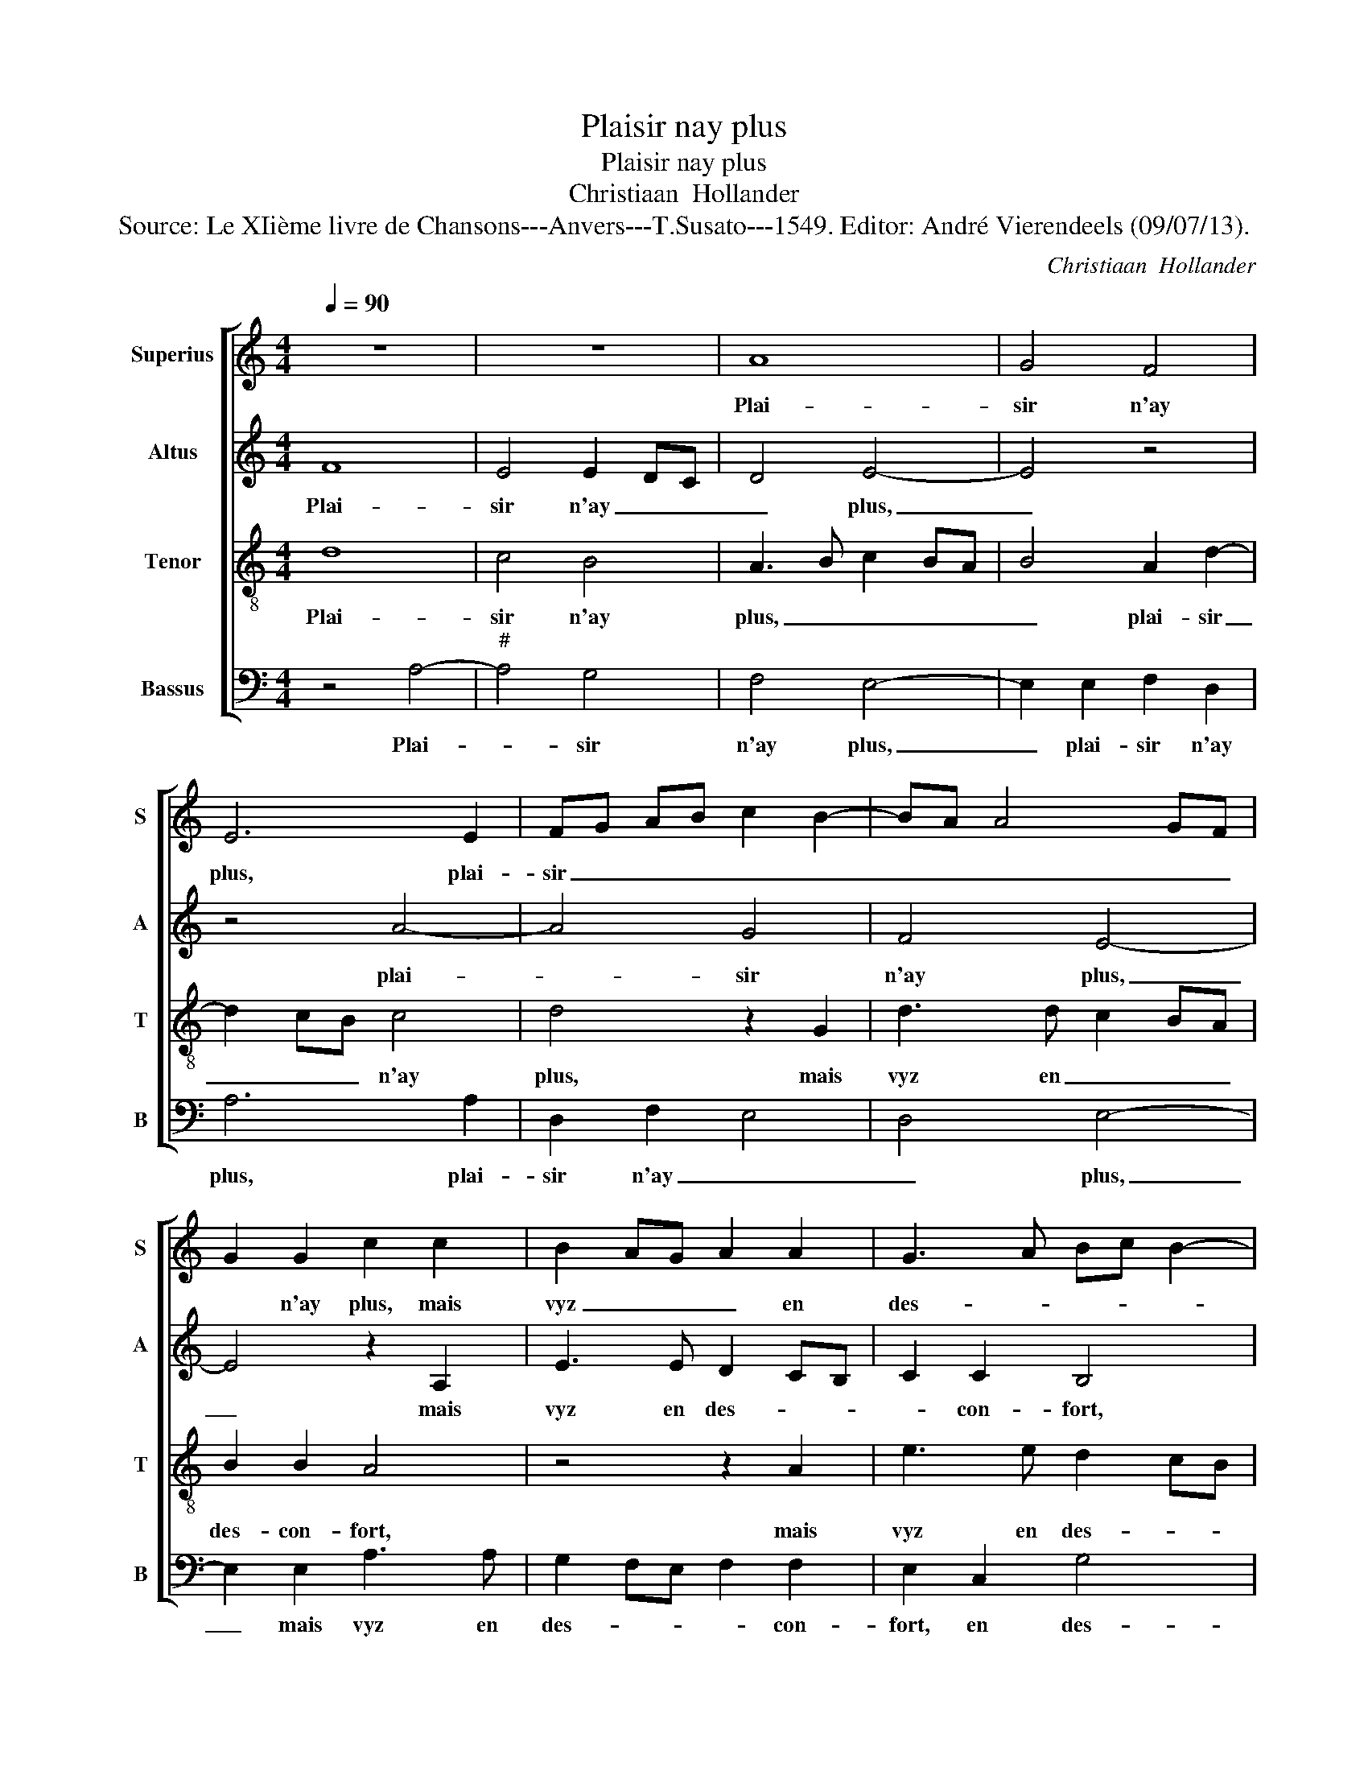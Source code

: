 X:1
T:Plaisir nay plus
T:Plaisir nay plus
T:Christiaan  Hollander
T:Source: Le XIième livre de Chansons---Anvers---T.Susato---1549. Editor: André Vierendeels (09/07/13).
C:Christiaan  Hollander
%%score [ 1 2 3 4 ]
L:1/8
Q:1/4=90
M:4/4
K:C
V:1 treble nm="Superius" snm="S"
V:2 treble nm="Altus" snm="A"
V:3 treble-8 nm="Tenor" snm="T"
V:4 bass nm="Bassus" snm="B"
V:1
 z8 | z8 | A8 | G4 F4 | E6 E2 | FG AB c2 B2- | BA A4 GF | G2 G2 c2 c2 | B2 AG A2 A2 | G3 A Bc B2- | %10
w: ||Plai-|sir n'ay|plus, plai-|sir _ _ _ _ _|_ _ _ _ _|* n'ay plus, mais|vyz _ _ _ en|des- * * * *|
 B2 A2 B2 G2- | GF ED EDEF | GA B3 A A2- |"^#" A2 G2 A4 | z2 A2 A2 c2 | B2 A4 G2 | A4 z2 A2 | %17
w: * con- fort, en|_ _ _ _ _ _ _ _|* * des- * *|* con- fort,|for- tu- ne|m'as _ re-|mis en|
 G2 F2 E2 D2 | E4 z2 c2 | B2 A2 G2 c2 | BA A4 G2 | A8 | z2 F2 E2 D2 | A4 z2 A2- | A2 G2 FE A2 | %25
w: grant _ _ dou-|leur en|grant _ _ _|_ _ _ dou-|leur|l'heur que j'a-|vais, l'heur|_ que _ _ _|
 G2 F2 E2 c2 | B2 A4 G2 | A2 c4 B2 | AG AF GF ED | C2 c4 B2- | BA A4 G2 | A8- | A8- | A8 | z4 A4- | %35
w: _ j'a- vais, l'heur|que _ j'a-|vais est tour-||né en _|_ _ _ mal-|heur,|_||mal-|
 A4 G4 | F4 E2 E2 | F2 E2 E2 D2 | E2 c2 B2 A2 | GF GA B2 c2 | B2 A4 G2 | A4 z4 | z2 c2 B2 A2 | %43
w: * heu-|reux est qui|n'a au- cun con-|fort, qui n'a au-|cun- * * * * *|* * con-|fort,|mal- heu- reux|
 G2 E2 EF GA | B2 c2 BA A2- |"^#" A2 G2 A4- | A8 |] %47
w: est qui n'a _ _ _|_ au- cun _ _|_ con- fort.|_|
V:2
 F8 | E4 E2 DC | D4 E4- | E4 z4 | z4 A4- | A4 G4 | F4 E4- | E4 z2 A,2 | E3 E D2 CB, | C2 C2 B,4 | %10
w: Plai-|sir n'ay _ _|_ plus,|_|plai-|* sir|n'ay plus,|_ mais|vyz en des- * *|* con- fort,|
 z2 A,2 E3 E | D2 CB, C2 C2 | B,2 F4 D2 | E4 z2 C2 | F2 F2 E2 E2 | F3 E DC D2 | E2 F2 E2 D2 | %17
w: mias vyz en|des- * * * con-|fort, des- con-|fort, for-|tu- ne m'a re-|mis _ _ _ _|en grant _ _|
 E2 C2 C2 A,2 | C3 D E2 F2 | F E2 D E2 G2 | GF ED E3 D | C2 F2 E4 | F4 z4 | z2 C2 B,2 A,2 | %24
w: dou- leur, en grant|_ _ _ _|* * * * dou-|leur, _ _ _ _ en|grant _ dou-|leur,|l'heur que j'a-|
 E3 D CB, C2- | CA, D4 C2 | D4 E4 | z2 E2 G2 DE | F2 D2 E2 E2- | EDEF GF DE | F2 D2 E3 D | %31
w: vais, _ _ _ _|_ _ _ est|tour- né,|l'heur que j'a- *|* vais est tour-||né en mal- *|
 C2 F3 E/D/ E2 | F4 F4- | F4 E4 | E2 DC D4 | E8 | z8 | A8 | G4 F4 | E2 G2 G2 E2 | F2 D2 E4 | %41
w: |heur, mal-|* heu-|reux _ _ _|est,||mal-|heu- reux|est qui n'a au-|cun con- fort,|
 z2 F2 E2 D2 | E2 G2 G2 E2 | E2 G2 G3 F/E/ | D2 G2 F2 F2 | E8 | E8 |] %47
w: mal- heu- reux|est qui n'a au-|cun con- fort, _ _|_ au- cun con-|fort.|_|
V:3
 d8 | c4 B4 | A3 B c2 BA | B4 A2 d2- | d2 cB c4 | d4 z2 G2 | d3 d c2 BA | B2 B2 A4 | z4 z2 A2 | %9
w: Plai-|sir n'ay|plus, _ _ _ _|_ plai- sir|_ _ _ n'ay|plus, mais|vyz en _ _ _|des- con- fort,|mais|
 e3 e d2 cB | c2 c2 B4- | B4 z2 A2 | d3 d c2 BA | B2 B2 A4 | z2 d2 d2 c2 | d3 c B2 B2 | %16
w: vyz en des- * *|* con- fort,|_ mais|vyz en des- * *|* con- fort,|for- tu- ne|m'a _ _ mis|
 A2 c2 B2 A2 | B2 A2 G2 F2 | E4 z4 | z4 e4 | d2 c2 B4 |"^#" A2 d4 c2 | d2 d2 c2 B2 | A4 z2 d2 | %24
w: en grant _ _|_ _ _ dou-|leur,|en|grant _ _|_ _ dou-|leur, l'heur que j'a-|vais, l'heur|
 c2 B2 A4 | z8 | z2 d2 c2 B2 | c2 c2 GA Bc | d2 A2 B2 c2- | cB cB/A/ GA Bc | dc BA B4 | %31
w: que j'a- vais,||l'heur que j'a-|vais est tour- * * *|né en grant _|_ _ _ _ _ mal- * * *|* * * * heur,|
"^#" A2 d4 c2 | d4 d4- | d4 c4 | B4 A3 B | c2 BA B4 | A2 d2 d2 c2 | d2 c4 A2 | B2 e2 d3 c | %39
w: en grant mal-|heur, mal|_ _|heu- reux _|_ _ _ _|est, qui n'a au-|cun _ con-|fort, qui n'a au-|
 B2 e4 c2 | dc cB/A/ B4 | A2 c2 B2 A2 | G2 e2 d2 c2 | B2 c2 c2 c2 | B2 e2 d3 c | B4 A4- | A8 |] %47
w: cun _ _|_ _ _ _ _ con-|fort, mal- heu- reux|est qui n'a au-|cun con- fort, qui|n'a au- cun _|con- fort.|_|
V:4
 z4 A,4- |"^#" A,4 G,4 | F,4 E,4- | E,2 E,2 F,2 D,2 | A,6 A,2 | D,2 F,2 E,4 | D,4 E,4- | %7
w: Plai-|* sir|n'ay plus,|_ plai- sir n'ay|plus, plai-|sir n'ay _|_ plus,|
 E,2 E,2 A,3 A, | G,2 F,E, F,2 F,2 | E,2 C,2 G,4 | A,4 E,4 | z2 E,2 A,3 A, | G,2 F,E, F,2 F,2 | %13
w: _ mais vyz en|des- * * * con-|fort, en des-|con- fort,|maiq vyz en|des- * * * con-|
 E,4 z2 F,2 | F,2 D,2 A,2 A,2 | D,4 z4 | z2 A,2 G,2 F,2 | E,2 F,2 C,2 D,2 | A,,4 z2 A,2 | %19
w: fort, for-|tu- ne m'a re-|mis|en grant _|_ _ _ dou-|leur, en|
 G,2 F,2 E,2 C,2 | G,2 A,2 E,4 | F,2 D,2 A,4 | D,4 z4 | z2 A,2 G,2 F,2 | E,4 z2 F,2 | %25
w: grant _ _ _|_ _ _|* * dou-|leur,|l'heur que j'a-|vais, l'heur|
 E,2 D,2 A,2 A,2 | D,2 F,2 E,4 | z2 A,2 E,2 G,2 | D,2 F,2 E,D, C,B,, | A,,2 A,2 E,2 G,2 | %30
w: que j'a- vais, l'heur|qie j'a- vais,|l'heur que j'a-|vais est tour- * * *|né en mal- *|
 D,2 F,2 E,4 | F,2 D,2 A,4 | D,4 z4 | A,8 | G,4 F,4 |"^#" E,6 E,2 | F,2 D,2 A,2 A,2 | %37
w: * * heur,|en grant mal-|heur,|mal-|heu- reux|est qui|n'a au- cun con-|
 D,2 A,3 G, F,2 | E,2 C,2 D,2 D,2 | E,D, E,F, G,2 A,2 | D,2 F,2 E,4 | z2 A,2 G,2 F,2 | %42
w: fort, mal- heu- reux|est qui n'a au-|cun _ _ _ _ _|_ con- fort,|mal- heu- reux|
 E,2 C,2 G,2 A,2 | E,2 C,2 C,D, E,F, | G,2 C,2 D,2 D,2 | E,4 A,,4- | A,,8 |] %47
w: est qui n'a au-|cun con- fort, _ _ _|_ au- cun con-|* fort.|_|

